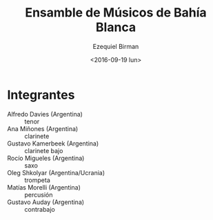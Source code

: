 #+OPTIONS: ':t *:t -:t ::t <:t H:3 \n:nil ^:t arch:headline author:t
#+OPTIONS: c:nil creator:nil d:(not "LOGBOOK") date:t e:t email:nil
#+OPTIONS: f:t inline:t num:nil p:nil pri:nil prop:nil stat:t tags:t
#+OPTIONS: tasks:t tex:t timestamp:t title:t toc:nil todo:t |:t
#+TITLE: Ensamble de Músicos de Bahía Blanca
#+DATE: <2016-09-19 lun>
#+AUTHOR: Ezequiel Birman
#+EMAIL: ebirman77@gmail.com
#+LANGUAGE: es
#+SELECT_TAGS: export
#+EXCLUDE_TAGS: noexport
#+CREATOR: Emacs 24.5.1 (Org mode 8.3.4)

#+DESCRIPTION: Breve biografía
#+KEYWORDS: música, ensamble

* Integrantes
  - Alfredo Davies (Argentina) :: tenor
  - Ana Miñones (Argentina) :: clarinete
  - Gustavo Kamerbeek (Argentina) :: clarinete bajo
  - Rocío Migueles (Argentina) :: saxo
  - Oleg Shkolyar (Argentina/Ucrania) :: trompeta
  - Matías Morelli (Argentina) :: percusión
  - Gustavo Auday (Argentina) :: contrabajo

# José: Hablar sobre los músicos de Bahía Blanca. Bahía Actual, vienen
# al festival por segunda vez. Con un programa especial.
